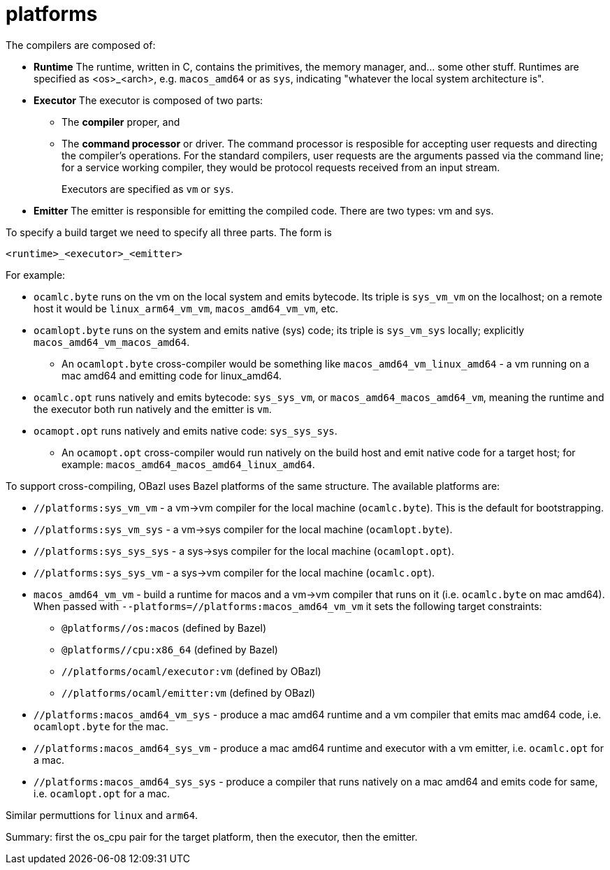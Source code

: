 = platforms

The compilers are composed of:

* *Runtime* The runtime, written in C, contains the primitives, the
   memory manager, and... some other stuff. Runtimes are specified as
   <os>_<arch>, e.g. `macos_amd64` or as `sys`, indicating "whatever
   the local system architecture is".

* *Executor* The executor is composed of two parts:
+
  ** The *compiler* proper, and
  ** The *command processor* or driver. The command processor is
    resposible for accepting user requests and directing the
    compiler's operations. For the standard compilers, user requests
    are the arguments passed via the command line; for a service
    working compiler, they would be protocol requests received from an
    input stream.
+
Executors are specified as `vm` or `sys`.
+
* *Emitter* The emitter is responsible for emitting the compiled code.
   There are two types: vm and sys.

To specify a build target we need to specify all three parts.  The form is

`<runtime>_<executor>_<emitter>`

For example:

* `ocamlc.byte` runs on the vm on the local system and emits bytecode.
Its triple is `sys_vm_vm` on the localhost; on a remote host it would
be `linux_arm64_vm_vm`, `macos_amd64_vm_vm`, etc.

* `ocamlopt.byte` runs on the system and emits native (sys) code; its
  triple is `sys_vm_sys` locally; explicitly
  `macos_amd64_vm_macos_amd64`.
  ** An `ocamlopt.byte` cross-compiler would be something like
     `macos_amd64_vm_linux_amd64` - a vm running on a mac amd64 and
     emitting code for linux_amd64.

* `ocamlc.opt` runs natively and emits bytecode: `sys_sys_vm`, or
  `macos_amd64_macos_amd64_vm`, meaning the runtime and the executor
  both run natively and the emitter is `vm`.

* `ocamopt.opt` runs natively and emits native code: `sys_sys_sys`.
  ** An `ocamopt.opt` cross-compiler would run natively on the build
     host and emit native code for a target host; for example:
     `macos_amd64_macos_amd64_linux_amd64`.

To support cross-compiling, OBazl uses Bazel platforms of the same
structure. The available platforms are:

* `//platforms:sys_vm_vm` - a vm->vm compiler for the local machine (`ocamlc.byte`). This is the default for bootstrapping.
* `//platforms:sys_vm_sys` - a vm->sys compiler for the local machine (`ocamlopt.byte`).
* `//platforms:sys_sys_sys` - a sys->sys compiler for the local machine (`ocamlopt.opt`).
* `//platforms:sys_sys_vm` - a sys->vm compiler for the local machine (`ocamlc.opt`).


* `macos_amd64_vm_vm` - build a runtime for macos and a vm->vm
  compiler that runs on it (i.e. `ocamlc.byte` on mac amd64). When
  passed with `--platforms=//platforms:macos_amd64_vm_vm` it sets the
  following target constraints:

    ** `@platforms//os:macos`       (defined by Bazel)
    ** `@platforms//cpu:x86_64`  (defined by Bazel)
    ** `//platforms/ocaml/executor:vm`                    (defined by OBazl)
    ** `//platforms/ocaml/emitter:vm`                    (defined by OBazl)

* `//platforms:macos_amd64_vm_sys` - produce a mac amd64 runtime and a vm compiler
  that emits mac amd64 code, i.e. `ocamlopt.byte` for the mac.

* `//platforms:macos_amd64_sys_vm` - produce a mac amd64 runtime and executor with
  a vm emitter, i.e. `ocamlc.opt` for a mac.

* `//platforms:macos_amd64_sys_sys` - produce a compiler that runs natively on a
  mac amd64 and emits code for same, i.e. `ocamlopt.opt` for a mac.

Similar permuttions for `linux` and `arm64`.

Summary: first the os_cpu pair for the target platform, then the executor, then the emitter.






